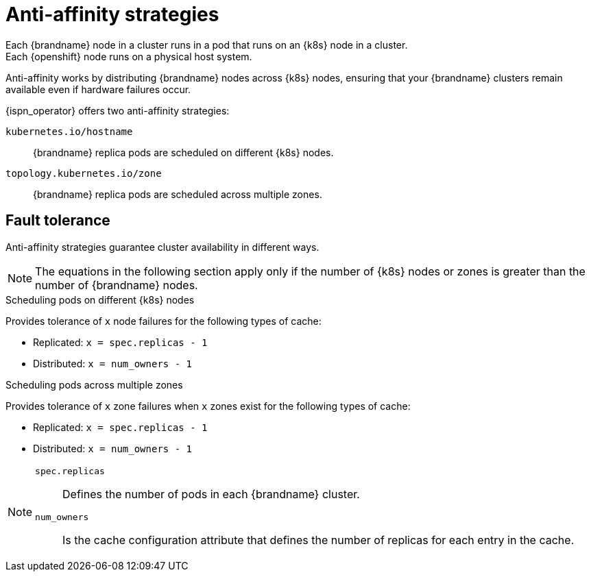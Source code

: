 [id='anti-affinity_{context}']
= Anti-affinity strategies
Each {brandname} node in a cluster runs in a pod that runs on an {k8s} node in a cluster.
Each {openshift} node runs on a physical host system.
Anti-affinity works by distributing {brandname} nodes across {k8s} nodes, ensuring that your {brandname} clusters remain available even if hardware failures occur.

{ispn_operator} offers two anti-affinity strategies:

`kubernetes.io/hostname`:: {brandname} replica pods are scheduled on different {k8s} nodes.
`topology.kubernetes.io/zone`:: {brandname} replica pods are scheduled across multiple zones.

[discrete]
== Fault tolerance
Anti-affinity strategies guarantee cluster availability in different ways.

[NOTE]
====
The equations in the following section apply only if the number of {k8s} nodes or zones is greater than the number of {brandname} nodes.
====

.Scheduling pods on different {k8s} nodes

Provides tolerance of `x` node failures for the following types of cache:

* Replicated: `x = spec.replicas - 1`
* Distributed: `x = num_owners - 1`

.Scheduling pods across multiple zones

Provides tolerance of `x` zone failures when `x` zones exist for the following types of cache:

* Replicated: `x = spec.replicas - 1`
* Distributed: `x = num_owners - 1`

[NOTE]
====
`spec.replicas`:: Defines the number of pods in each {brandname} cluster.
`num_owners`:: Is the cache configuration attribute that defines the number of replicas for each entry in the cache.
====
